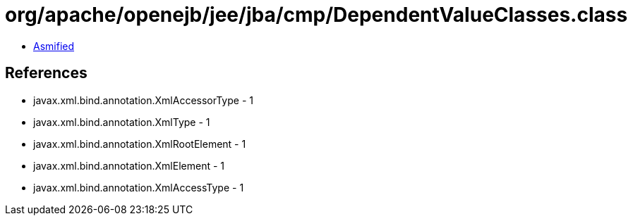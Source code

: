 = org/apache/openejb/jee/jba/cmp/DependentValueClasses.class

 - link:DependentValueClasses-asmified.java[Asmified]

== References

 - javax.xml.bind.annotation.XmlAccessorType - 1
 - javax.xml.bind.annotation.XmlType - 1
 - javax.xml.bind.annotation.XmlRootElement - 1
 - javax.xml.bind.annotation.XmlElement - 1
 - javax.xml.bind.annotation.XmlAccessType - 1
